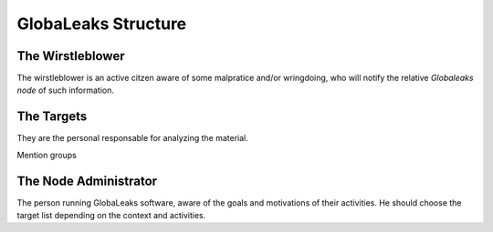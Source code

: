====================
GlobaLeaks Structure
====================


The Wirstleblower
-----------------
The wirstleblower is an active citzen aware of some malpratice and/or
wringdoing, who will notify the relative `Globaleaks node` of such information.


The Targets
-----------
They are the personal responsable for analyzing the material.

Mention groups

The Node Administrator
----------------------
The person running GlobaLeaks software, aware of the goals and motivations of
their activities. He should choose the target list depending on the context and
activities.


